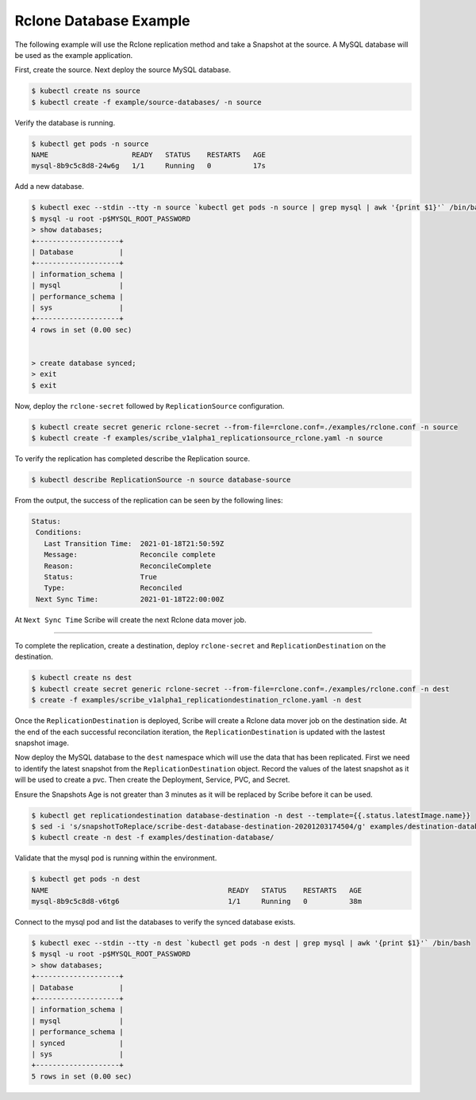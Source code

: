 =======================
Rclone Database Example
=======================

The following example will use the Rclone replication method and take a Snapshot
at the source. A MySQL database will be used as the example application.

First, create the source. Next deploy the source MySQL database.  


.. code:: bash

   $ kubectl create ns source
   $ kubectl create -f example/source-databases/ -n source

Verify the database is running.

.. code:: bash

   $ kubectl get pods -n source
   NAME                    READY   STATUS    RESTARTS   AGE
   mysql-8b9c5c8d8-24w6g   1/1     Running   0          17s

Add a new database.

.. code:: bash

   $ kubectl exec --stdin --tty -n source `kubectl get pods -n source | grep mysql | awk '{print $1}'` /bin/bash
   $ mysql -u root -p$MYSQL_ROOT_PASSWORD
   > show databases;
   +--------------------+
   | Database           |
   +--------------------+
   | information_schema |
   | mysql              |
   | performance_schema |
   | sys                |
   +--------------------+
   4 rows in set (0.00 sec)


   > create database synced;
   > exit
   $ exit
   

Now, deploy the ``rclone-secret`` followed by ``ReplicationSource`` configuration.

.. code:: bash

   $ kubectl create secret generic rclone-secret --from-file=rclone.conf=./examples/rclone.conf -n source
   $ kubectl create -f examples/scribe_v1alpha1_replicationsource_rclone.yaml -n source

To verify the replication has completed describe the Replication source.

.. code:: bash

   $ kubectl describe ReplicationSource -n source database-source

From the output, the success of the replication can be seen by the following
lines:

.. code:: bash

 Status:
  Conditions:
    Last Transition Time:  2021-01-18T21:50:59Z
    Message:               Reconcile complete
    Reason:                ReconcileComplete
    Status:                True
    Type:                  Reconciled
  Next Sync Time:          2021-01-18T22:00:00Z

At ``Next Sync Time`` Scribe will create the next Rclone data mover job. 

-----------------------------------------

To complete the replication, create a destination, deploy ``rclone-secret`` and ``ReplicationDestination``
on the destination.

.. code:: bash

   $ kubectl create ns dest
   $ kubectl create secret generic rclone-secret --from-file=rclone.conf=./examples/rclone.conf -n dest
   $ create -f examples/scribe_v1alpha1_replicationdestination_rclone.yaml -n dest



Once the ``ReplicationDestination`` is deployed, Scribe will create a Rclone data mover job on the
destination side. At the end of the each successful reconcilation iteration, the ``ReplicationDestination`` is 
updated with the lastest snapshot image.

Now deploy the MySQL database to the ``dest`` namespace which will use the data that has been replicated. 
First we need to identify the latest snapshot from the ``ReplicationDestination`` object. Record the values of 
the latest snapshot as it will be used to create a pvc. Then create the Deployment, Service, PVC,
and Secret. 

Ensure the Snapshots Age is not greater than 3 minutes as it will be replaced by Scribe before it can be used.

.. code:: bash

   $ kubectl get replicationdestination database-destination -n dest --template={{.status.latestImage.name}}
   $ sed -i 's/snapshotToReplace/scribe-dest-database-destination-20201203174504/g' examples/destination-database/mysql-pvc.yaml
   $ kubectl create -n dest -f examples/destination-database/

Validate that the mysql pod is running within the environment.

.. code:: bash

   $ kubectl get pods -n dest
   NAME                                           READY   STATUS    RESTARTS   AGE
   mysql-8b9c5c8d8-v6tg6                          1/1     Running   0          38m

Connect to the mysql pod and list the databases to verify the synced database
exists.

.. code:: bash

   $ kubectl exec --stdin --tty -n dest `kubectl get pods -n dest | grep mysql | awk '{print $1}'` /bin/bash
   $ mysql -u root -p$MYSQL_ROOT_PASSWORD
   > show databases;
   +--------------------+
   | Database           |
   +--------------------+
   | information_schema |
   | mysql              |
   | performance_schema |
   | synced             |
   | sys                |
   +--------------------+
   5 rows in set (0.00 sec)



